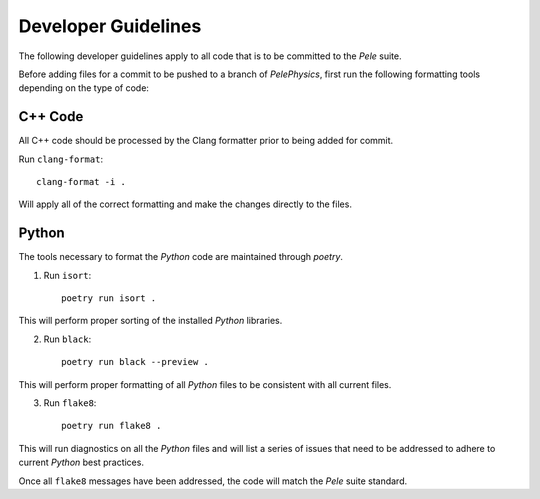 .. highlight:: rst


Developer Guidelines
====================

The following developer guidelines apply to all code that is to be committed to the `Pele` suite. 

Before adding files for a commit to be pushed to a branch of `PelePhysics`, first run the following formatting tools depending on the type of code:


C++ Code
--------
All C++ code should be processed by the Clang formatter prior to being added for commit.

Run ``clang-format``::

    clang-format -i .

Will apply all of the correct formatting and make the changes directly to the files.


Python
------

The tools necessary to format the `Python` code are maintained through `poetry`.

1) Run ``isort``::

    poetry run isort . 

This will perform proper sorting of the installed `Python` libraries.

2) Run ``black``::

    poetry run black --preview . 

This will perform proper formatting of all `Python` files to be consistent with all current files.

3) Run ``flake8``::

    poetry run flake8 . 

This will run diagnostics on all the `Python` files and will list a series of issues that need to be addressed to adhere to current `Python` best practices.


Once all ``flake8`` messages have been addressed, the code will match the `Pele` suite standard.

